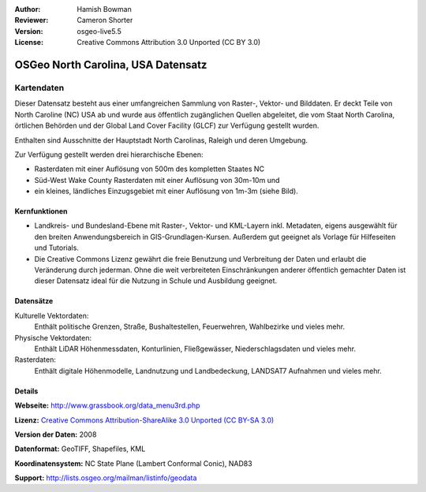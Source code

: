 :Author: Hamish Bowman
:Reviewer: Cameron Shorter
:Version: osgeo-live5.5
:License: Creative Commons Attribution 3.0 Unported (CC BY 3.0)

.. _nc_dataset-overview:

.. image:: ../../images/logos/OSGeo_compass_with_text_square.png 
  :scale: 90 %
  :alt: Projektlogo
  :align: right
  :target: http://wiki.osgeo.org/wiki/Category:Education

OSGeo North Carolina, USA Datensatz 
================================================================================

Kartendaten
~~~~~~~~~~~~~~~~~~~~~~~~~~~~~~~~~~~~~~~~~~~~~~~~~~~~~~~~~~~~~~~~~~~~~~~~~~~~~~~~

.. Comment: folgender Text mit freundlicher Genehmigung von Helena Mitasova & Markus Neteler

Dieser Datensatz besteht aus einer umfangreichen Sammlung von Raster-, Vektor- und Bilddaten. Er deckt Teile von North Caroline (NC) USA ab und wurde aus öffentlich zugänglichen Quellen abgeleitet, die vom Staat North Carolina, örtlichen Behörden und der Global Land Cover Facility (GLCF) zur Verfügung gestellt wurden.

Enthalten sind Ausschnitte der Hauptstadt North Carolinas, Raleigh und deren Umgebung.

Zur Verfügung gestellt werden drei hierarchische Ebenen:

* Rasterdaten mit einer Auflösung von 500m des kompletten Staates NC

* Süd-West Wake County Rasterdaten mit einer Auflösung von 30m-10m und

* ein kleines, ländliches Einzugsgebiet mit einer Auflösung von 1m-3m (siehe Bild).

.. image:: ../../images/screenshots/1024x768/north_carolina_dataset_nviz.jpg
  :scale: 60 %
  :alt: Bildschirmfoto North Carolina Datensatz
  :align: right


Kernfunktionen
--------------------------------------------------------------------------------

* Landkreis- und Bundesland-Ebene mit Raster-, Vektor- und KML-Layern inkl. Metadaten, eigens ausgewählt für den breiten Anwendungsbereich in GIS-Grundlagen-Kursen. Außerdem gut geeignet als Vorlage für Hilfeseiten und Tutorials.

* Die Creative Commons Lizenz gewährt die freie Benutzung und Verbreitung der Daten und erlaubt die Veränderung durch jederman. Ohne die weit verbreiteten Einschränkungen anderer öffentlich gemachter Daten ist dieser Datensatz ideal für die Nutzung in Schule und Ausbildung geeignet.

Datensätze
--------------------------------------------------------------------------------

Kulturelle Vektordaten:
  Enthält politische Grenzen, Straße, Bushaltestellen, Feuerwehren, Wahlbezirke und vieles mehr.

Physische Vektordaten:
  Enthält LiDAR Höhenmessdaten, Konturlinien, Fließgewässer, Niederschlagsdaten und vieles mehr.

Rasterdaten:
  Enthält digitale Höhenmodelle, Landnutzung und Landbedeckung, LANDSAT7 Aufnahmen und vieles mehr.


Details
--------------------------------------------------------------------------------

**Webseite:** http://www.grassbook.org/data_menu3rd.php

**Lizenz:** `Creative Commons Attribution-ShareAlike 3.0 Unported (CC BY-SA 3.0) <http://creativecommons.org/licenses/by-sa/3.0/>`_

**Version der Daten:** 2008

**Datenformat:** GeoTIFF, Shapefiles, KML

**Koordinatensystem:** NC State Plane (Lambert Conformal Conic), NAD83

**Support:** http://lists.osgeo.org/mailman/listinfo/geodata

